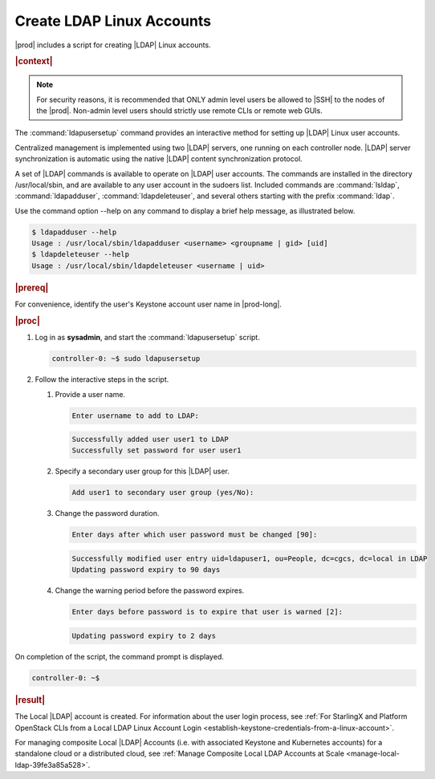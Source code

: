 
.. vaq1552681912484
.. _create-ldap-linux-accounts:

==========================
Create LDAP Linux Accounts
==========================

|prod| includes a script for creating |LDAP| Linux accounts.

.. rubric:: |context|

.. note::
    For security reasons, it is recommended that ONLY admin level users be
    allowed to |SSH| to the nodes of the |prod|. Non-admin level users should
    strictly use remote CLIs or remote web GUIs.

The :command:`ldapusersetup` command provides an interactive method for setting
up |LDAP| Linux user accounts.

Centralized management is implemented using two |LDAP| servers, one running on
each controller node. |LDAP| server synchronization is automatic using the
native |LDAP| content synchronization protocol.

A set of |LDAP| commands is available to operate on |LDAP| user accounts. The
commands are installed in the directory /usr/local/sbin, and are available to
any user account in the sudoers list. Included commands are
:command:`lsldap`, :command:`ldapadduser`, :command:`ldapdeleteuser`, and
several others starting with the prefix :command:`ldap`.

Use the command option --help on any command to display a brief help message,
as illustrated below.

.. code-block:: none

    $ ldapadduser --help
    Usage : /usr/local/sbin/ldapadduser <username> <groupname | gid> [uid]
    $ ldapdeleteuser --help
    Usage : /usr/local/sbin/ldapdeleteuser <username | uid>

.. rubric:: |prereq|

For convenience, identify the user's Keystone account user name in |prod-long|.

.. rubric:: |proc|

#.  Log in as **sysadmin**, and start the :command:`ldapusersetup` script.

    .. code-block:: none

        controller-0: ~$ sudo ldapusersetup

#.  Follow the interactive steps in the script.


    #.  Provide a user name.

        .. code-block:: none

            Enter username to add to LDAP:

        .. code-block:: none

            Successfully added user user1 to LDAP
            Successfully set password for user user1


    #.  Specify  a secondary user group for this |LDAP| user.

        .. code-block:: none

            Add user1 to secondary user group (yes/No):

    #.  Change the password duration.

        .. code-block:: none

            Enter days after which user password must be changed [90]:

        .. code-block:: none

            Successfully modified user entry uid=ldapuser1, ou=People, dc=cgcs, dc=local in LDAP
            Updating password expiry to 90 days

    #.  Change the warning period before the password expires.

        .. code-block:: none

            Enter days before password is to expire that user is warned [2]:

        .. code-block:: none

            Updating password expiry to 2 days


On completion of the script, the command prompt is displayed.

.. code-block:: none

    controller-0: ~$


.. rubric:: |result|

The Local |LDAP| account is created. For information about the user login
process, see :ref:`For StarlingX and Platform OpenStack CLIs from a Local LDAP
Linux Account Login <establish-keystone-credentials-from-a-linux-account>`.

For managing composite Local |LDAP| Accounts (i.e. with associated Keystone and
Kubernetes accounts) for a standalone cloud or a distributed cloud, see
:ref:`Manage Composite Local LDAP Accounts at Scale
<manage-local-ldap-39fe3a85a528>`.
